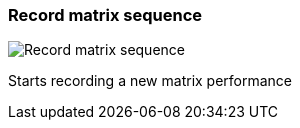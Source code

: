 ifdef::pdf-theme[[[toolbar-record-matrix-sequence,Record matrix sequence]]]
ifndef::pdf-theme[[[toolbar-record-matrix-sequence,Record matrix sequence image:playtime::generated/screenshots/elements/toolbar/record-matrix-sequence.png[width=50, pdfwidth=8mm]]]]
=== Record matrix sequence

image::playtime::generated/screenshots/elements/toolbar/record-matrix-sequence.png[Record matrix sequence, role="related thumb right", float=right]

Starts recording a new matrix performance


